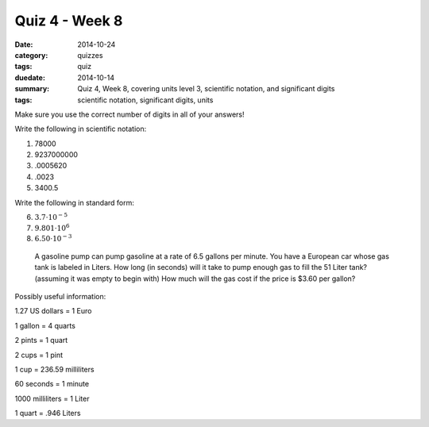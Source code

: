 Quiz 4 - Week 8
###############

:date: 2014-10-24 
:category: quizzes
:tags: quiz
:duedate: 2014-10-14
:summary: Quiz 4, Week 8, covering units level 3, scientific notation, and significant digits 
:tags: scientific notation, significant digits, units



Make sure you use the correct number of digits in all of your answers!

Write the following in scientific notation:

1. 78000

2. 9237000000

3. .0005620

4. .0023

5. 3400.5


Write the following in standard form:

6. :math:`3.7 \cdot 10^{-5}`

7. :math:`9.801 \cdot 10^6`

8. :math:`6.50 \cdot 10^{-3}`

 A gasoline pump can pump gasoline at a rate of 6.5 gallons per minute.  You have a European car whose gas tank is labeled in Liters.  How long (in seconds) will it take to pump enough gas to fill the 51 Liter tank? (assuming it was empty to begin with)  How much will the gas cost if the price is $3.60 per gallon?


Possibly useful information:

1.27 US dollars = 1 Euro        

1 gallon = 4 quarts        

2 pints = 1 quart

2 cups = 1 pint            	

1 cup = 236.59 milliliters    

60 seconds = 1 minute

1000 milliliters = 1 Liter        

1 quart = .946 Liters


 

